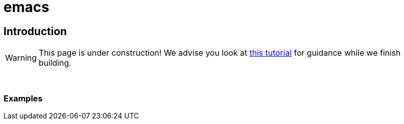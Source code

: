 = emacs

== Introduction

[WARNING]
====
This page is under construction! We advise you look at xref:https://opensource.com/article/20/3/getting-started-emacs[this tutorial] for guidance while we finish building.
====

{sp}+

=== Examples